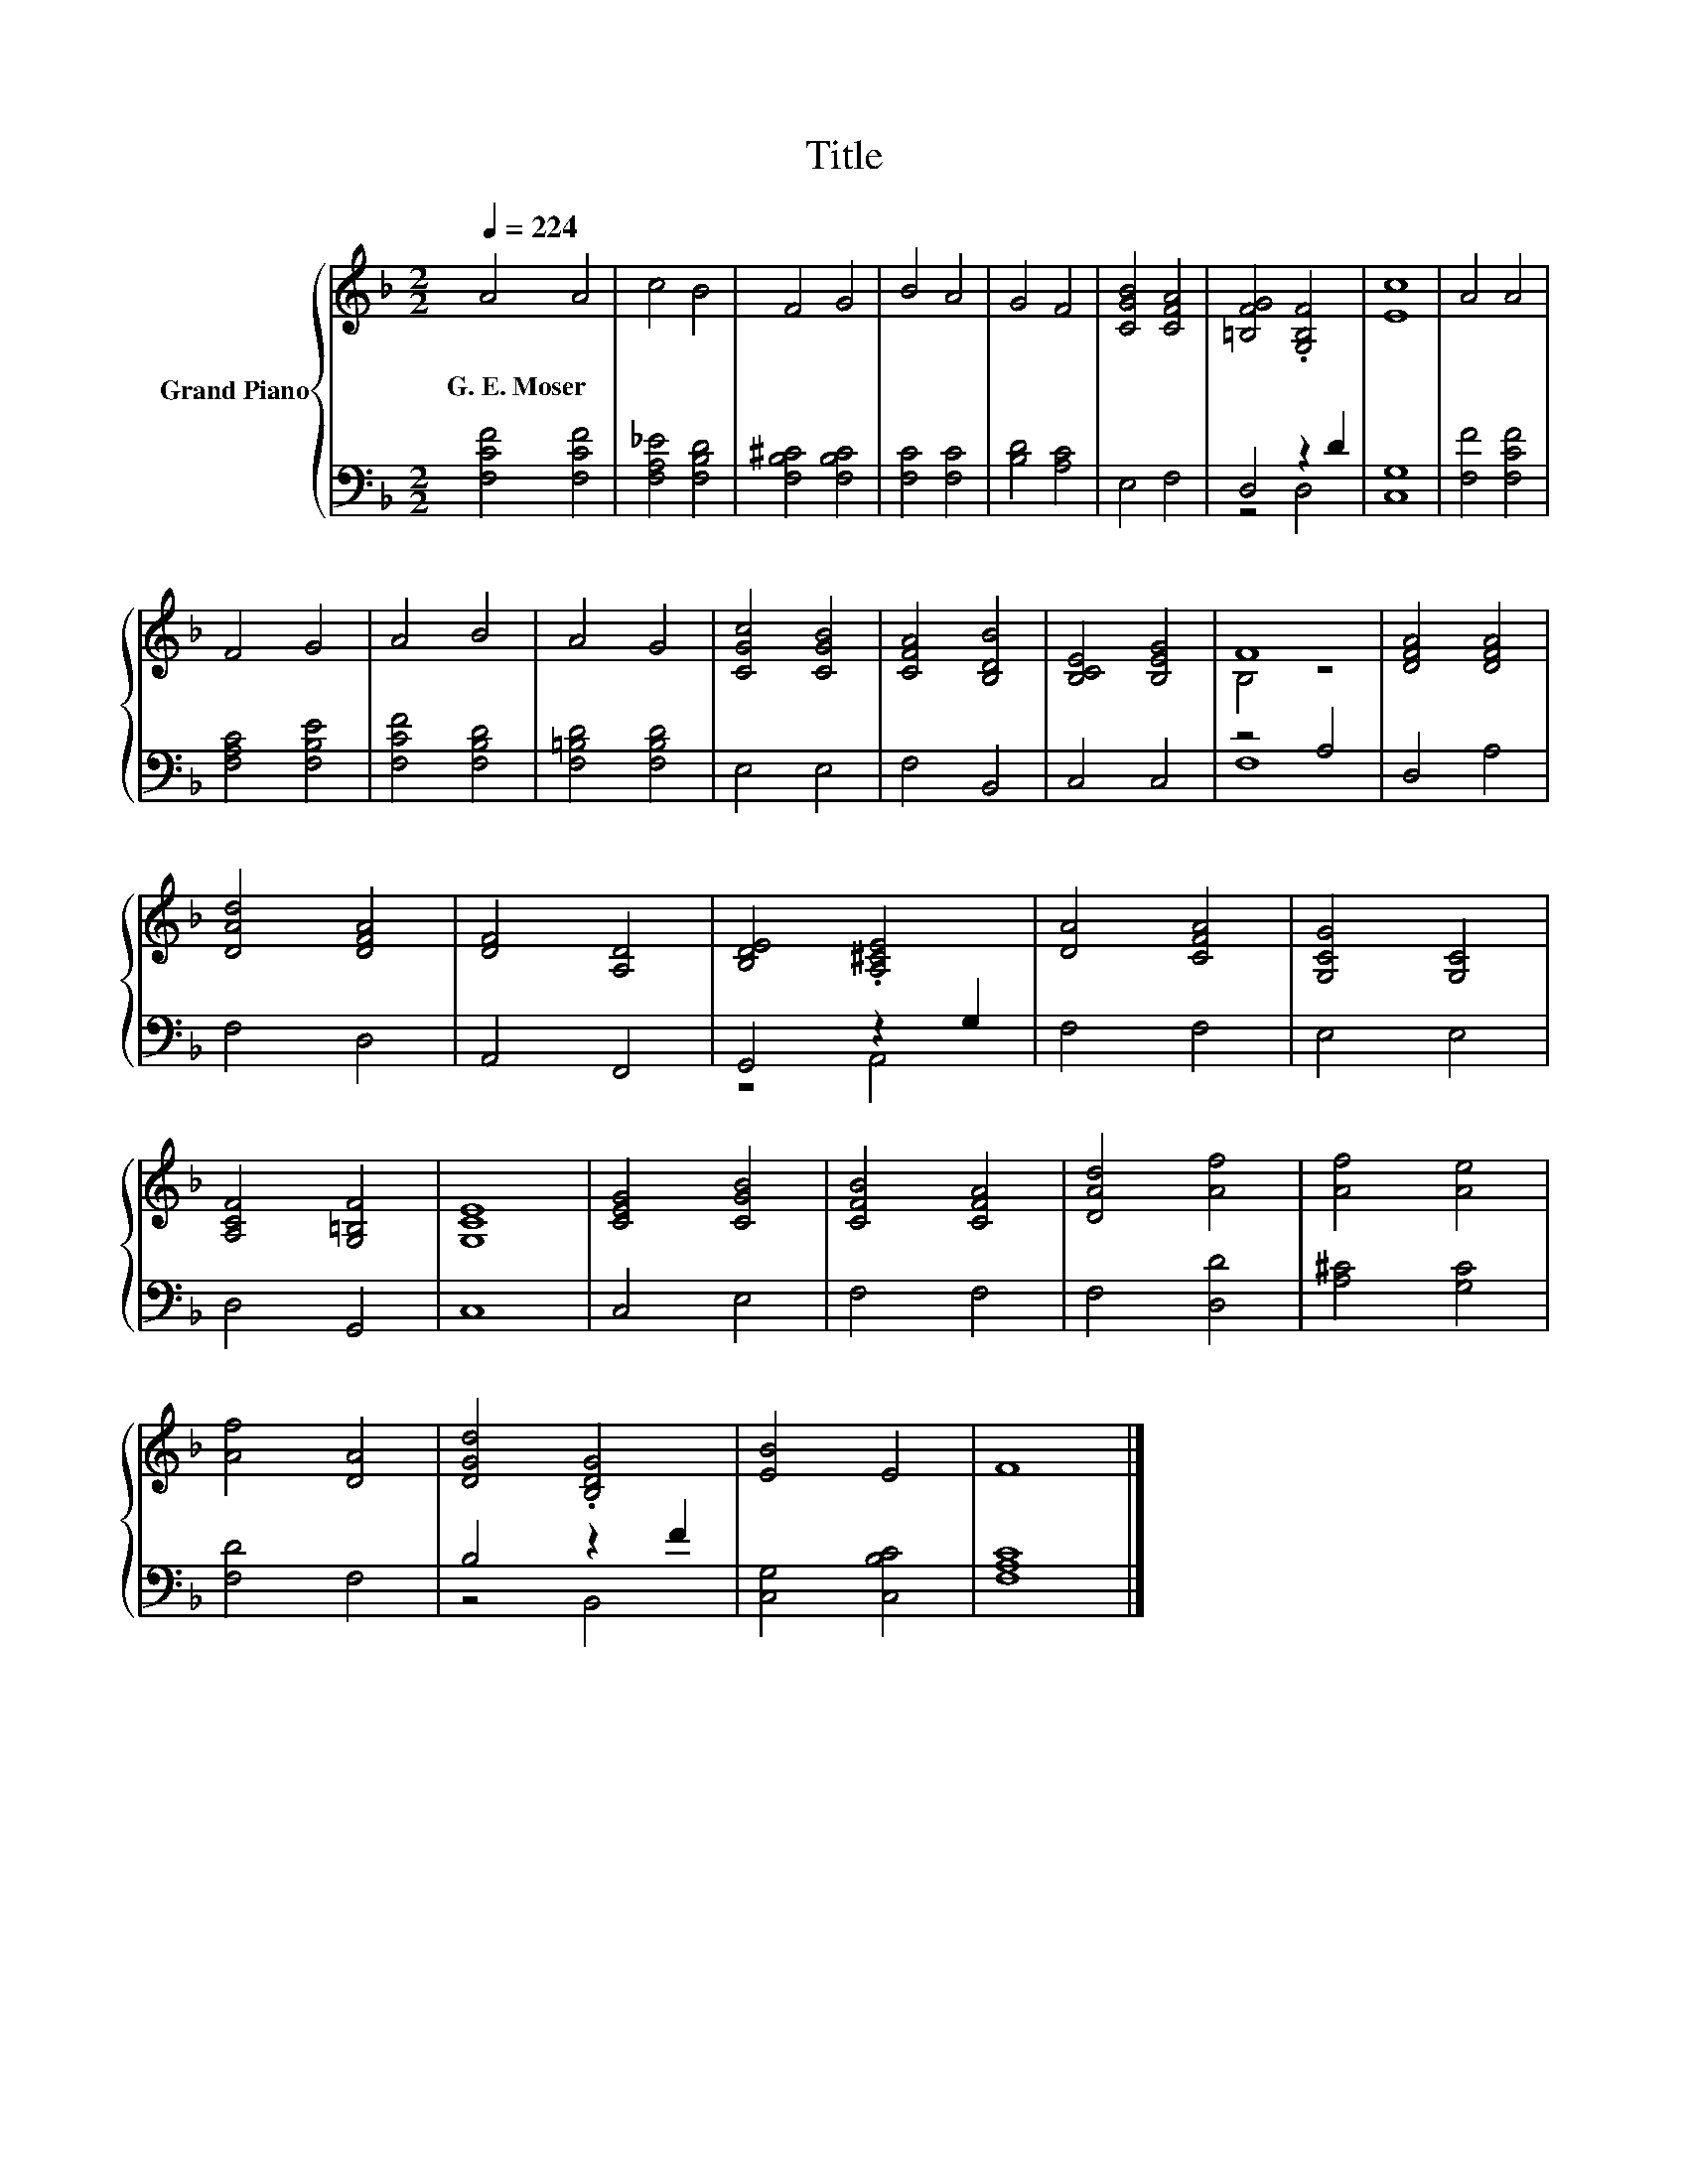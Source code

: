 X:1
T:Title
%%score { ( 1 4 ) | ( 2 3 ) }
L:1/8
Q:1/4=224
M:2/2
K:F
V:1 treble nm="Grand Piano"
V:4 treble 
V:2 bass 
V:3 bass 
V:1
 A4 A4 | c4 B4 | F4 G4 | B4 A4 | G4 F4 | [CGB]4 [CFA]4 | [=B,FG]4 .[G,B,F]4 | [Ec]8 | A4 A4 | %9
w: G.~E.~Moser *|||||||||
 F4 G4 | A4 B4 | A4 G4 | [CGc]4 [CGB]4 | [CFA]4 [B,DB]4 | [B,CE]4 [B,EG]4 | F8 | [DFA]4 [DFA]4 | %17
w: ||||||||
 [DAd]4 [DFA]4 | [DF]4 [A,D]4 | [B,DE]4 .[A,^CE]4 | [DA]4 [CFA]4 | [G,CG]4 [G,C]4 | %22
w: |||||
 [A,CF]4 [G,=B,F]4 | [G,CE]8 | [CEG]4 [CGB]4 | [CFB]4 [CFA]4 | [DAd]4 [Af]4 | [Af]4 [Ae]4 | %28
w: ||||||
 [Af]4 [DA]4 | [DGd]4 .[B,DG]4 | [EB]4 E4 | F8 |] %32
w: ||||
V:2
 [F,CF]4 [F,CF]4 | [F,A,_E]4 [F,B,D]4 | [F,B,^C]4 [F,B,C]4 | [F,C]4 [F,C]4 | [B,D]4 [A,C]4 | %5
 E,4 F,4 | D,4 z2 D2 | [C,G,]8 | [F,F]4 [F,CF]4 | [F,A,C]4 [F,B,E]4 | [F,CF]4 [F,B,D]4 | %11
 [F,=B,D]4 [F,B,D]4 | E,4 E,4 | F,4 B,,4 | C,4 C,4 | z4 A,4 | D,4 A,4 | F,4 D,4 | A,,4 F,,4 | %19
 G,,4 z2 G,2 | F,4 F,4 | E,4 E,4 | D,4 G,,4 | C,8 | C,4 E,4 | F,4 F,4 | F,4 [D,D]4 | %27
 [A,^C]4 [G,C]4 | [F,D]4 F,4 | B,4 z2 F2 | [C,G,]4 [C,B,C]4 | [F,A,C]8 |] %32
V:3
 x8 | x8 | x8 | x8 | x8 | x8 | z4 D,4 | x8 | x8 | x8 | x8 | x8 | x8 | x8 | x8 | F,8 | x8 | x8 | %18
 x8 | z4 A,,4 | x8 | x8 | x8 | x8 | x8 | x8 | x8 | x8 | x8 | z4 B,,4 | x8 | x8 |] %32
V:4
 x8 | x8 | x8 | x8 | x8 | x8 | x8 | x8 | x8 | x8 | x8 | x8 | x8 | x8 | x8 | B,4 z4 | x8 | x8 | x8 | %19
 x8 | x8 | x8 | x8 | x8 | x8 | x8 | x8 | x8 | x8 | x8 | x8 | x8 |] %32

